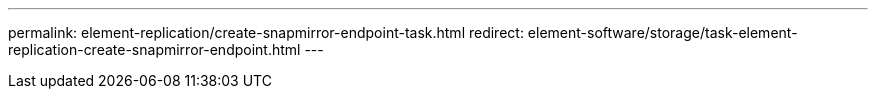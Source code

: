 ---
permalink: element-replication/create-snapmirror-endpoint-task.html
redirect: element-software/storage/task-element-replication-create-snapmirror-endpoint.html
---